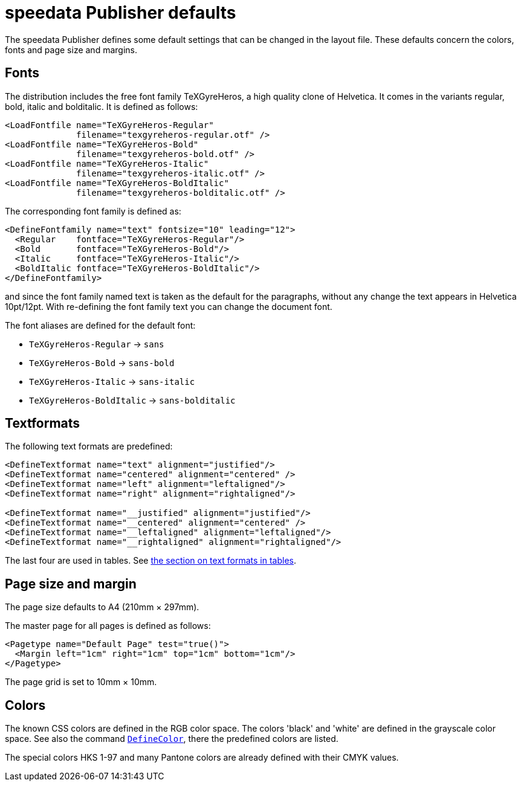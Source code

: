 [appendix]
[[app-defaults]]
= speedata Publisher defaults

The speedata Publisher defines some default settings that can be changed in the layout file. These defaults concern the colors, fonts and page size and margins.

== Fonts
The distribution includes the free font family TeXGyreHeros, a high quality clone of Helvetica. It comes in the variants regular, bold, italic and bolditalic. It is defined as follows:

[source, xml]
-------------------------------------------------------------------------------
<LoadFontfile name="TeXGyreHeros-Regular"
              filename="texgyreheros-regular.otf" />
<LoadFontfile name="TeXGyreHeros-Bold"
              filename="texgyreheros-bold.otf" />
<LoadFontfile name="TeXGyreHeros-Italic"
              filename="texgyreheros-italic.otf" />
<LoadFontfile name="TeXGyreHeros-BoldItalic"
              filename="texgyreheros-bolditalic.otf" />
-------------------------------------------------------------------------------

The corresponding font family is defined as:

[source, xml]
-------------------------------------------------------------------------------
<DefineFontfamily name="text" fontsize="10" leading="12">
  <Regular    fontface="TeXGyreHeros-Regular"/>
  <Bold       fontface="TeXGyreHeros-Bold"/>
  <Italic     fontface="TeXGyreHeros-Italic"/>
  <BoldItalic fontface="TeXGyreHeros-BoldItalic"/>
</DefineFontfamily>
-------------------------------------------------------------------------------

and since the font family named text is taken as the default for the paragraphs, without any change the text appears in Helvetica 10pt/12pt. With re-defining the font family text you can change the document font.

The font aliases are defined for the default font:

* `TeXGyreHeros-Regular` -> `sans`
* `TeXGyreHeros-Bold` -> `sans-bold`
* `TeXGyreHeros-Italic` -> `sans-italic`
* `TeXGyreHeros-BoldItalic` -> `sans-bolditalic`

== Textformats

The following text formats are predefined:

[source, xml]
-------------------------------------------------------------------------------
<DefineTextformat name="text" alignment="justified"/>
<DefineTextformat name="centered" alignment="centered" />
<DefineTextformat name="left" alignment="leftaligned"/>
<DefineTextformat name="right" alignment="rightaligned"/>

<DefineTextformat name="__justified" alignment="justified"/>
<DefineTextformat name="__centered" alignment="centered" />
<DefineTextformat name="__leftaligned" alignment="leftaligned"/>
<DefineTextformat name="__rightaligned" alignment="rightaligned"/>
-------------------------------------------------------------------------------

The last four are used in tables. See <<ch-tab-textformats,the section on text formats in tables>>.


== Page size and margin

The page size defaults to A4 (210mm × 297mm).

The master page for all pages is defined as follows:

[source, xml]
-------------------------------------------------------------------------------
<Pagetype name="Default Page" test="true()">
  <Margin left="1cm" right="1cm" top="1cm" bottom="1cm"/>
</Pagetype>
-------------------------------------------------------------------------------

The page grid is set to 10mm × 10mm.

== Colors
The known CSS colors are defined in the RGB color space. The colors 'black' and 'white' are defined in the grayscale color space. See also the command <<cmd-definecolor,`DefineColor`>>, there the predefined colors are listed.

The special colors HKS 1-97 and many Pantone colors are already defined with their CMYK values.


